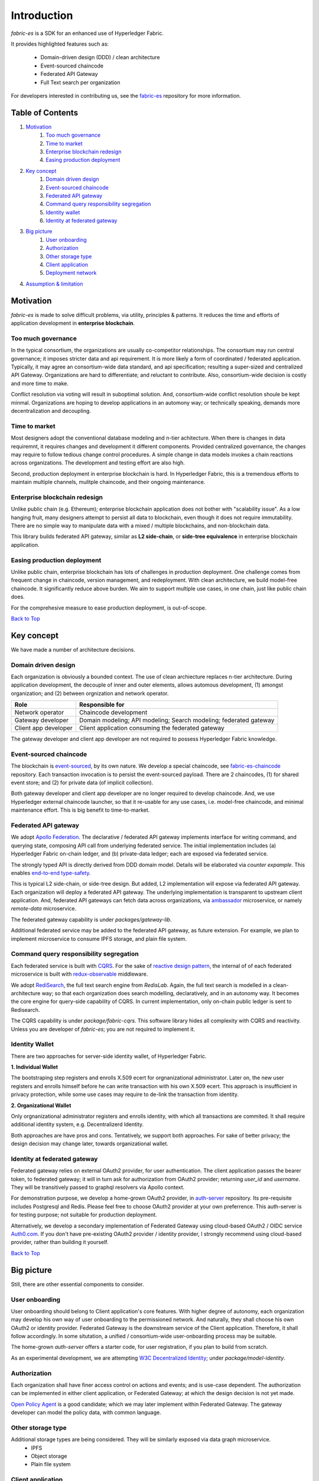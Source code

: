 Introduction
============

`fabric-es` is a SDK for an enhanced use of Hyperledger Fabric.

It provides highlighted features such as:

  * Domain-driven design (DDD) / clean architecture
  * Event-sourced chaincode
  * Federated API Gateway
  * Full Text search per organization

For developers interested in contributing us, see the
`fabric-es <https://github.com/rtang03/fabric-es>`__ repository for more information.

.. _Back to Top:

Table of Contents
-----------------

1. `Motivation`_
    1. `Too much governance`_
    2. `Time to market`_
    3. `Enterprise blockchain redesign`_
    4. `Easing production deployment`_

2. `Key concept`_
    1. `Domain driven design`_
    2. `Event-sourced chaincode`_
    3. `Federated API gateway`_
    4. `Command query responsibility segregation`_
    5. `Identity wallet`_
    6. `Identity at federated gateway`_

3. `Big picture`_
    1. `User onboarding`_
    2. `Authorization`_
    3. `Other storage type`_
    4. `Client application`_
    5. `Deployment network`_

4. `Assumption & limitation`_

Motivation
----------

*fabric-es* is made to solve difficult problems, via utility, principles & patterns. It reduces the time and efforts of
application development in **enterprise blockchain**.

Too much governance
~~~~~~~~~~~~~~~~~~~~~~

In the typical consortium, the organizations are usually co-competitor relationships. The consortium may run central governance;
it imposes stricter data and api requirement. It is more likely a form of coordinated / federated application. Typically,
it may agree an consortium-wide data standard, and api specification; resulting a super-sized and centralized API Gateway.
Organizations are hard to differentiate; and reluctant to contribute. Also, consortium-wide decision is costly and more time
to make.

Conflict resolution via voting will result in suboptimal solution. And, consortium-wide conflict resolution shoule be kept minmal.
Organizations are hoping to develop applications in an automony way; or technically speaking, demands more decentralization
and decoupling.

Time to market
~~~~~~~~~~~~~~

Most designers adopt the conventional database modeling and n-tier achitecture. When there is changes in data requiremnt, it
requires changes and development it different components. Provided centralized governance, the changes may require to follow
tedious change control procedures. A simple change in data models invokes a chain reactions across organizations. The
development and testing effort are also high.

Second, production deployment in enterprise blockchain is hard. In Hyperledger Fabric, this is a tremendous efforts to
maintain multiple channels, mulitple chaincode, and their ongoing maintenance.

Enterprise blockchain redesign
~~~~~~~~~~~~~~~~~~~~~~~~~~~~~~

Unlike public chain (e.g. Ethereum); enterprise blockchain application does not bother with "scalability issue". As a
low hanging fruit, many designers attempt to persist all data to blockchain, even though it does not require immutability.
There are no simple way to manipulate data with a mixed / multiple blockchains, and non-blockchain data.

This library builds federated API gateway, similar as **L2 side-chain**, or **side-tree equivalence** in enterprise blockchain application.

Easing production deployment
~~~~~~~~~~~~~~~~~~~~~~~~~~~~

Unlike public chain, enterprise blockchain has lots of challenges in production deployment. One challenge comes from frequent
change in chaincode, version management, and redeployment. With clean architecture, we build model-free chaincode. It
significantly reduce above burden. We aim to support multiple use cases, in one chain, just like public chain does.

For the comprehesive measure to ease production deployment, is out-of-scope.

`Back to Top`_

Key concept
-----------

We have made a number of architecture decisions.

Domain driven design
~~~~~~~~~~~~~~~~~~~~

Each organization is obviously a bounded context. The use of clean archiecture replaces n-tier architecture. During
application development, the decouple of inner and outer elements, allows automous development, (1) amongst organization;
and (2) between orgnization and network operator.

+----------------------+-----------------------------------------------------------------------+
| Role                 | Responsible for                                                       |
+======================+=======================================================================+
| Network operator     | Chaincode development                                                 |
+----------------------+-----------------------------------------------------------------------+
| Gateway developer    | Domain modeling; API modeling; Search modeling; federated gateway     |
+----------------------+-----------------------------------------------------------------------+
| Client app developer | Client application consuming the federated gateway                    |
+----------------------+-----------------------------------------------------------------------+

The gateway developer and client app developer are not required to possess Hyperledger Fabric knowledge.

Event-sourced chaincode
~~~~~~~~~~~~~~~~~~~~~~~

The blockchain is `event-sourced <https://docs.microsoft.com/en-us/azure/architecture/patterns/event-sourcing>`__, by
its own nature. We develop a special chaincode, see `fabric-es-chaincode <https://github.com/rtang03/fabric-es-chaincode>`__
repository. Each transaction invocation is to persist the event-sourced payload. There are 2 chaincodes, (1) for shared
event store; and (2) for private data (of implicit collection).

Both gateway developer and client app developer are no longer required to develop chaincode. And, we use Hyperledger
external chaincode launcher, so that it re-usable for any use cases, i.e. model-free chaincode, and minimal maintenance
effort. This is big benefit to time-to-market.

Federated API gateway
~~~~~~~~~~~~~~~~~~~~~

We adopt `Apollo Federation <https://www.apollographql.com/docs/federation/>`__. The declarative / federated API gateway
implements interface for writing command, and querying state, composing API call from underlying federated service.
The initial implementation includes (a) Hyperledger Fabric on-chain ledger, and (b) private-data ledger; each are
exposed via federated service.

The strongly typed API is directly derived from DDD domain model. Details will be elaborated via *counter expample*. This
enables `end-to-end type-safety <https://charlesagile.com/end-to-end-type-safety>`__.

This is typical L2 side-chain, or side-tree design. But added, L2 implementation will expose via federated API gateway.
Each organization will deploy a federated API gateway. The underlying implementation is transparent to upstream
client application. And, federated API gateways can fetch data across organizations, via
`ambassador <https://docs.microsoft.com/en-us/azure/architecture/patterns/ambassador>`__ microservice, or namely
*remote-data* microservice.

The federated gateway capability is under `packages/gateway-lib`.

Additional federated service may be added to the federated API gateway, as future extension. For example, we plan
to implement microservice to consume IPFS storage, and plain file system.

Command query responsibility segregation
~~~~~~~~~~~~~~~~~~~~~~~~~~~~~~~~~~~~~~~~
Each federated service is built with `CQRS <https://docs.microsoft.com/en-us/azure/architecture/patterns/cqrs>`__.
For the sake of `reactive design pattern <https://www.reactivedesignpatterns.com/>`__, the internal of of each federated
microservice is built with `redux-observable <https://redux-observable.js.org/>`__ middleware.

We adopt `RediSearch <https://oss.redislabs.com/redisearch/>`__, the full text search engine from *RedisLab*. Again,
the full text search is modelled in a clean-architecture way; so that each organization does search modelling, declaratively,
and in an autonomy way. It becomes the core engine for query-side capability of CQRS. In current implementation, only
on-chain public ledger is sent to Redisearch.

The CQRS capability is under `package/fabric-cqrs`. This software library hides all complexity with CQRS and reactivity.
Unless you are developer of `fabric-es`; you are not required to implement it.

Identity Wallet
~~~~~~~~~~~~~~~
There are two approaches for server-side identity wallet, of Hyperledger Fabric.

**1. Individual Wallet**

The bootstraping step registers and enrolls X.509 ecert for orgnanizational administrator. Later on, the new user registers
and enrolls himself before he can write transaction with his own X.509 ecert. This approach is insufficient in privacy
protection, while some use cases may require to de-link the transaction from identity.

**2. Organizational Wallet**

Only orgnanizational administrator registers and enrolls identity, with which all transactions are commited. It shall
require additional identity system, e.g. Decentralizerd Identity.

Both approaches are have pros and cons. Tentatively, we support both approaches. For sake of better privacy; the design
decision may change later, towards organizational wallet.

Identity at federated gateway
~~~~~~~~~~~~~~~~~~~~~~~~~~~~~

Federated gateway relies on external OAuth2 provider, for user authentication. The client application passes the bearer
token, to federated gateway; it will in turn ask for authorization from OAuth2 provider; returning `user_id` and `username`.
They will be transitively passed to graphql resolvers via Apollo context.

For demonstration purpose, we develop a home-grown OAuth2 provider, in `auth-server <https://github.com/rtang03/auth-server>`__
repository. Its pre-requisite includes Postgresql and Redis. Please feel free to choose OAuth2 provider at your own preferrence.
This auth-server is for testing purpose; not suitable for production deployment.

Alternatively, we develop a secondary implementation of Federated Gateway using cloud-based OAuth2 / OIDC service
`Auth0.com <https://auth0.com>`__. If you don't have pre-existing OAuth2 provider / identity provider, I strongly
recommend using cloud-based provider, rather than building it yourself.

`Back to Top`_

Big picture
-----------

Still, there are other essential components to consider.

User onboarding
~~~~~~~~~~~~~~~

User onboarding should belong to Client application's core features. With higher degree of autonomy, each organization
may develop his own way of user onboarding to the permissioned network. And naturally, they shall choose his own OAuth2
or identity provider. Federated Gateway is the downstream service of the Client application. Therefore, it shall follow
accordingly. In some situtation, a unified / consortium-wide user-onboarding process may be suitable.

The home-grown *auth-server* offers a starter code, for user registration, if you plan to build from scratch.

As an experimental development, we are attempting `W3C Decentralized Identity <https://www.w3.org/TR/did-core/>`__; under
`package/model-identity`.

Authorization
~~~~~~~~~~~~~

Each organization shall have finer access control on actions and events; and is use-case dependent. The authorization can
be implemented in either client application, or Federated Gateway; at which the design decision is not yet made.

`Open Policy Agent <https://www.openpolicyagent.org/docs/latest/>`__ is a good candidate; which we may later implement
within Federated Gateway. The gateway developer can model the policy data, with common language.

Other storage type
~~~~~~~~~~~~~~~~~~

Additional storage types are being considered. They will be similarly exposed via data graph microservice.
  - IPFS
  - Object storage
  - Plain file system

Client application
~~~~~~~~~~~~~~~~~~

The client application is upstream application of Federated Gateway; is out of scope. However, for the sake of reduced
effort, you are encouraged to use similar stack as `fabric-es`. (1) Provided that client application and Federated Gateway
reside in the same monorepo, and using Apollo stack, you can gain the benefit of end-to-end type-safety.

Deployment network
~~~~~~~~~~~~~~~~~~~~~

Under construction.

`Back to Top`_

Assumption & Limitation
-----------------------

  1. There is no full-text search in private data collection. No plan to support it.
  2. The current design assumes one public channel.
  3. The current design assumes one peer per organization.
  4. *dev-net* is not suitable for production deployment.
